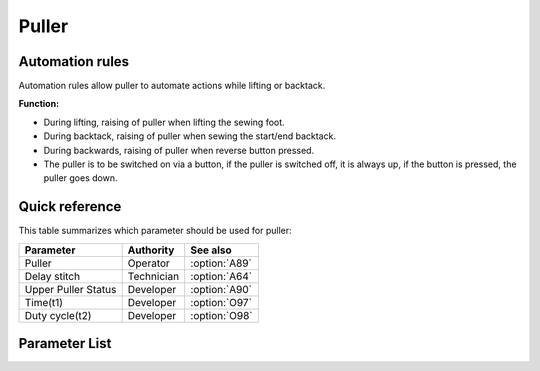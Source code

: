 Puller
======

Automation rules
----------------

Automation rules allow puller to automate actions while lifting or backtack.

**Function:**

- During lifting, raising of puller when lifting the sewing foot.
- During backtack, raising of puller when sewing the start/end backtack.
- During backwards, raising of puller when reverse button pressed.
- The puller is to be switched on via a button, if the puller is switched off, it is
  always up, if the button is pressed, the puller goes down.

Quick reference
---------------

This table summarizes which parameter should be used for puller:

=================== ========== =============
Parameter           Authority  See also
=================== ========== =============
Puller              Operator   :option:`A89`
Delay stitch        Technician :option:`A64`
Upper Puller Status Developer  :option:`A90`
Time(t1)            Developer  :option:`O97`
Duty cycle(t2)      Developer  :option:`O98`
=================== ========== =============

Parameter List
--------------

.. option:: A89

    -Max  1
    -Min  0
    -Unit  --
    -Description
      | Upper puller:
      | 0 = Off;
      | 1 = On.

.. option:: A64

    -Max  255
    -Min  0
    -Unit  stitch
    -Description  Number of stitches until the puller is lowered after seam begin,
                  depens on stitch length and application.

.. option:: A90

    -Max  1
    -Min  0
    -Unit  --
    -Description  Upper puller status,up or down(read only).

.. option:: O97

    -Max  999
    -Min  1
    -Unit  ms
    -Description  Puller lifter: activation duration of in :term:`time period t1` (100% duty cycle).

.. option:: O98

    -Max  100
    -Min  1
    -Unit  %
    -Description  Puller lifter: duty cycle[%] in :term:`time period t2`.
